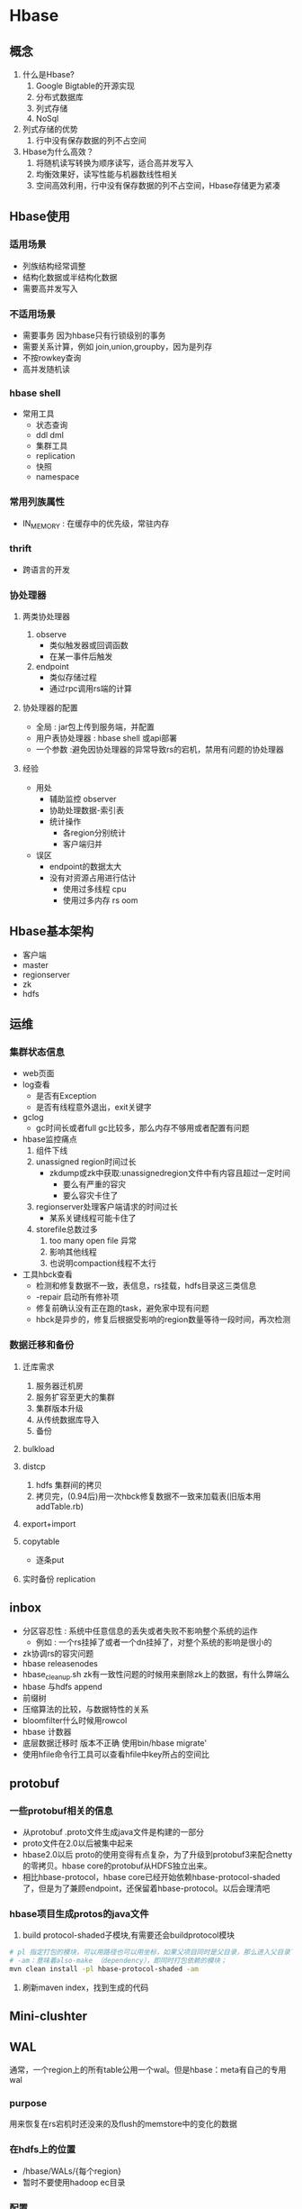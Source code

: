 * Hbase
** 概念
1. 什么是Hbase?
   1. Google Bigtable的开源实现
   2. 分布式数据库
   3. 列式存储
   4. NoSql
2. 列式存储的优势
   1. 行中没有保存数据的列不占空间
3. Hbase为什么高效？
   1. 将随机读写转换为顺序读写，适合高并发写入
   2. 均衡效果好，读写性能与机器数线性相关
   3. 空间高效利用，行中没有保存数据的列不占空间，Hbase存储更为紧凑
** Hbase使用
*** 适用场景
- 列族结构经常调整
- 结构化数据或半结构化数据
- 需要高并发写入

*** 不适用场景 
- 需要事务 因为hbase只有行锁级别的事务
- 需要关系计算，例如 join,union,groupby，因为是列存
- 不按rowkey查询
- 高并发随机读

*** hbase shell
- 常用工具
  - 状态查询
  - ddl dml
  - 集群工具
  - replication
  - 快照
  - namespace
*** 常用列族属性
- IN_MEMORY : 在缓存中的优先级，常驻内存
*** thrift
- 跨语言的开发
*** 协处理器
**** 两类协处理器
1. observe
   - 类似触发器或回调函数
   - 在某一事件后触发
2. endpoint
   - 类似存储过程
   - 通过rpc调用rs端的计算
**** 协处理器的配置
- 全局 : jar包上传到服务端，并配置
- 用户表协处理器 : hbase shell 或api部署
- 一个参数 :避免因协处理器的异常导致rs的宕机，禁用有问题的协处理器
**** 经验
- 用处
  - 辅助监控 observer
  - 协助处理数据-索引表
  - 统计操作
    - 各region分别统计
    - 客户端归并
- 误区
  - endpoint的数据太大
  - 没有对资源占用进行估计
    - 使用过多线程 cpu
    - 使用过多内存 rs oom
** Hbase基本架构
- 客户端
- master
- regionserver
- zk
- hdfs 
** 运维
*** 集群状态信息
- web页面
- log查看
  - 是否有Exception
  - 是否有线程意外退出，exit关键字
- gclog
  - gc时间长或者full gc比较多，那么内存不够用或者配置有问题
- hbase监控痛点
  1. 组件下线
  2. unassigned region时间过长
     - zkdump或zk中获取:unassignedregion文件中有内容且超过一定时间
       - 要么有严重的容灾
       - 要么容灾卡住了
  3. regionserver处理客户端请求的时间过长
     - 某系关键线程可能卡住了
  4. storefile总数过多
     1. too many open file 异常
     2. 影响其他线程
     3. 也说明compaction线程不太行
- 工具hbck查看
  - 检测和修复数据不一致，表信息，rs挂载，hdfs目录这三类信息
  - -repair 启动所有修补项
  - 修复前确认没有正在跑的task，避免家中现有问题
  - hbck是异步的，修复后根据受影响的region数量等待一段时间，再次检测
*** 数据迁移和备份
**** 迁库需求
1. 服务器迁机房
2. 服务扩容至更大的集群
3. 集群版本升级
4. 从传统数据库导入
5. 备份
**** bulkload
**** distcp
1. hdfs 集群间的拷贝
2. 拷贝完，(0.94后)用一次hbck修复数据不一致来加载表(旧版本用addTable.rb)
**** export+import
**** copytable
- 逐条put
**** 实时备份 replication
** inbox
- 分区容忍性 : 系统中任意信息的丢失或者失败不影响整个系统的运作
  - 例如 : 一个rs挂掉了或者一个dn挂掉了，对整个系统的影响是很小的
- zk协调rs的容灾问题
- hbase releasenodes
- hbase_cleanup.sh zk有一致性问题的时候用来删除zk上的数据，有什么弊端么
- hbase 与hdfs append
- 前缀树
- 压缩算法的比较，与数据特性的关系
- bloomfilter什么时候用rowcol
- hbase 计数器
- 底层数据迁移时 版本不正确 使用bin/hbase migrate'
- 使用hfile命令行工具可以查看hfile中key所占的空间比
** protobuf
*** 一些protobuf相关的信息
+ 从protobuf .proto文件生成java文件是构建的一部分
+ proto文件在2.0以后被集中起来
+ hbase2.0以后 proto的使用变得有点复杂，为了升级到protobuf3来配合netty的零拷贝。hbase core的protobuf从HDFS独立出来。
+ 相比hbase-protocol，hbase core已经开始依赖hbase-protocol-shaded了，但是为了兼顾endpoint，还保留着hbase-protocol。以后会理清吧
*** hbase项目生成protos的java文件
1. build protocol-shaded子模块,有需要还会buildprotocol模块
#+BEGIN_SRC sh
  # pl 指定打包的模块，可以用路径也可以用坐标，如果父项目同时是父目录，那么进入父目录下，直接“-pl 项目目录名”即可
  # -am：意味着also-make （dependency），即同时打包依赖的模块；
  mvn clean install -pl hbase-protocol-shaded -am
#+END_SRC
2. 刷新maven index，找到生成的代码

** Mini-clushter

** WAL
通常，一个region上的所有table公用一个wal。但是hbase：meta有自己的专用wal
*** purpose 
用来恢复在rs宕机时还没来的及flush的memstore中的变化的数据
*** 在hdfs上的位置
+ /hbase/WALs/{每个region}
+ 暂时不要使用hadoop ec目录

*** 配置
+ hbase.wal.provider ：具体的wal实现
+ hbase.wal.meta_provider ： meta表专有的实现
*** wal Provider
**** 具体的
1. asyncfs ：基于非阻塞的dfsClient实现的wal写入器，目前重度依赖hdfs的更新，会在失败时替换会filesystem
2. filesystem ：基于老式的阻塞dfsClient
3. multiwal ： 一个rs上多个wal
*** wal splitting
当一个region open时，需要把wal中属于该region的edit 重放，因此edit需要按region分组，这个分组过程就是log splitting
**** 触发时机，master是执行者
1. start-up
2. serverShutdownHandler
**** procedure
1. The /hbase/WALs/<host>,<port>,<startcode> directory is renamed.
2. 按region分组，一个分组一个分组的读，写入到/hbase/<table_name>/<region_id>/recovered.edits/.temp，写完后.temp 重命名为该文件中的第一条log的sequence id，sequenc id用来决定replay时从哪开始
3. 分组完成后，assign region ，region open 后replay，然后flush，然后删除recovered.edits
**** 2.0以后不需要使用PV2代替zk做协调
*** wal Compression

** Region

** master
*** 职责
1. monitor所有rs
2. 保存所有metadata
*** HMasterInterface
面向metadata的方法
+ Table (createTable, modifyTable, removeTable, enable, disable)
+ ColumnFamily (addColumn, modifyColumn, removeColumn)
+ Region (move, assign, unassign)
*** 线程
**** 1. LoadBalancer

**** 2. CatalogJanitor
周期性的检查清理hbase:meta

*** MasterProcWAL
master上procedure的wal

** regionServer

*** HRegionRegionInterface
面向data和region管理
+ Data (get, put, delete, next, etc.)
+ region（master下发命令的执行者）

*** 线程
1. CompactSplitThread ： for split and minor compaction
2. MajorCompactionChecker
3. MemStoreFlusher
4. LogRoller

*** block cache
hbase提供两种不同的cache来缓存从hdfs读上来的数据块
1. on-heap LruBlockCache
2. BucketCache 通常在堆外

**** CombinedBlockCache
一个管理类，开启bucketCache，形成一个双层缓存，L2（bucketcache）在堆外缓存datablock，L1(LruBlockCache)缓存metaBlock（index block和bloom block）
**** LruBlockCache
***** 设计：内部为block划分3个优先级
1. Single access priority 初次从hdfs load上来的
2. Multi access priority 在1中再次命中的
3. In-memory 配置的常驻内存，例如meta表
***** 使用
+ 集群中总cache大小的计算：rs数 * heap size * hfile.block.cache.size * 0.99
+ hfile.block.cache.size 默认0.4
+ 0.99 lru装载因子，超过这个比例，就淘汰block
+ 频繁的eviction将会导致更多的GC
+ map一个table的时候可以选择不带blockcache的scan
**** 堆外缓存
1. 2.0以前，使用堆外缓存意味着在读取的时候先要把block从堆外copy回来，尽管避开了GC，但是速度慢了
2. 2.0以后，改变了读路径，可以直接读非堆上的block，零拷贝的读。同时又兼具自己管理GC的好处，从HBase 2.0.0起，L1和L2的概念已被弃用。当BucketCache打开时，DATA块将始终转到BucketCache，而INDEX / BLOOM块将转到堆LRUBlockCache。 cacheDataInL1支持已被删除
**** bucketBlockCache
三种模式
+ off-heap
+ file
+ mmaped file mode

** off-heap


** quota
*** 配置
+ hbase.quota.enabled 是否启用quota
+ hbase.quota.refresh.period 配置刷新周期
+ 可以提前配额或者在runtime配额

*** 基本使用
#+BEGIN_SRC sh
  # Limit user u1 to 10 requests per second
  hbase> set_quota TYPE => THROTTLE, USER => 'u1', LIMIT => '10req/sec'

  # Limit user u1 to 10 read requests per second
  hbase> set_quota TYPE => THROTTLE, THROTTLE_TYPE => READ, USER => 'u1', LIMIT => '10req/sec'

  # Limit user u1 to 10 M per day everywhere
  hbase> set_quota TYPE => THROTTLE, USER => 'u1', LIMIT => '10M/day'

  # Limit user u1 to 10 M write size per sec
  hbase> set_quota TYPE => THROTTLE, THROTTLE_TYPE => WRITE, USER => 'u1', LIMIT => '10M/sec'

  # Limit user u1 to 5k per minute on table t2
  hbase> set_quota TYPE => THROTTLE, USER => 'u1', TABLE => 't2', LIMIT => '5K/min'


  # Limit user u1 to 10 read requests per sec on table t2
  hbase> set_quota TYPE => THROTTLE, THROTTLE_TYPE => READ, USER => 'u1', TABLE => 't2', LIMIT => '10req/sec'

  # Remove an existing limit from user u1 on namespace ns2
  hbase> set_quota TYPE => THROTTLE, USER => 'u1', NAMESPACE => 'ns2', LIMIT => NONE

  # Limit all users to 10 requests per hour on namespace ns1
  hbase> set_quota TYPE => THROTTLE, NAMESPACE => 'ns1', LIMIT => '10req/hour'

  # Limit all users to 10 T per hour on table t1
  hbase> set_quota TYPE => THROTTLE, TABLE => 't1', LIMIT => '10T/hour'

  # Remove all existing limits from user u1
  hbase> set_quota TYPE => THROTTLE, USER => 'u1', LIMIT => NONE

  # List all quotas for user u1 in namespace ns2
  hbase> list_quotas USER => ‘u1, NAMESPACE => 'ns2'

  # List all quotas for namespace ns2
  hbase> list_quotas NAMESPACE => 'ns2'

  # List all quotas for table t1
  hbase> list_quotas TABLE => 't1'

  # list all quotas
  hbase> list_quotas
#+END_SRC
*** 全局配置同时配置某个用户不生效
#+BEGIN_SRC sh
  # a per-namespace request limit
  hbase> set_quota NAMESPACE => 'ns1', LIMIT => '100req/min' 

  # user u1 is not affected by the limit
  hbase> set_quota USER => 'u1', GLOBAL_BYPASS => true


#+END_SRC
*** 配置Namespace Quotas : 
  + hbase.namespace.quota.maxtables  配置一个namespace里最多可以有多少个table
  #+BEGIN_SRC sh
    # Create a namespace with a max of 5 tables
    hbase> create_namespace 'ns1', {'hbase.namespace.quota.maxtables'=>'5'}

    # Alter an existing namespace to have a max of 8 tables
    hbase> alter_namespace 'ns2', {METHOD => 'set', 'hbase.namespace.quota.maxtables'=>'8'}

    # Show quota information for a namespace
    hbase> describe_namespace 'ns2'

    # Alter an existing namespace to remove a quota
    hbase> alter_namespace 'ns2', {METHOD => 'unset', NAME=>'hbase.namespace.quota.maxtables'}
  #+END_SRC
  + 也可以配置一个ns上有多少个region
    #+BEGIN_SRC sh
      # Create a namespace with a max of 10 regions
      hbase> create_namespace 'ns1', {'hbase.namespace.quota.maxregions'=>'10'}

      # Show quota information for a namespace
      hbase> describe_namespace 'ns1'

      # Alter an existing namespace to have a max of 20 regions
      hbase> alter_namespace 'ns2', {METHOD => 'set', 'hbase.namespace.quota.maxregions'=>'20'}

      # Alter an existing namespace to remove a quota
      hbase> alter_namespace 'ns2', {METHOD => 'unset', NAME=> 'hbase.namespace.quota.maxregions'}
    #+END_SRC
*** Space Quotas
+ 限制hbase的ns 和 table可以使用多少文件系统的存储
*** 待续。。。
* Hbase源码
** Hbase-RPC 
- 远程过程调用
** memstore
*** 一个图
#+BEGIN_SRC plantuml :file /Users/wangchao/iosdev/cheepsheets/resource/img/hbase-memstore-seq.png :cmdline -charset utf-8
  @startuml
  participant HStore as store
  participant memstore as mem

  store ->  mem ++: 使用反射，读取配置中的memstorelist生成memstore对象 
  @enduml
#+END_SRC

#+RESULTS:
[[file:/Users/wangchao/iosdev/cheepsheets/resource/img/hbase-memstore-seq.png]]
** inbox
1. 
* test
#+begin_src plantuml :file tryout.png
  Alice -> Bob: synchronous call
  Alice -> Bob: asynchronous call
#+end_src

#+RESULTS:
[[file:tryout.png]]
